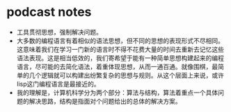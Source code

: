 * podcast notes
 * 工具贯彻思想，强制解决问题。
 * 大多数的编程语言有着相似的语法思想，但不同的思想的表现形式不尽相同。这意味着我们在学习一门新的语言时不得不花费大量的时间去重新去记忆这些语法表现。这是相当低效的，我们寄希望于能有一种简单思想构建起来的编程语言，尽可能的去简化语法，着重体现思想，从而一通百通。就像围棋，最简单的几个逻辑就可以构建出纷繁复杂的思想与规则。从这个层面上来说，或许lisp这门编程语言是最接近的。
 * 我的理解是，计算机科学分为两个部分：算法与结构，算法着重点一个具体问题的解决思路，结构是指面对个问题给出的总体的解决方案。
